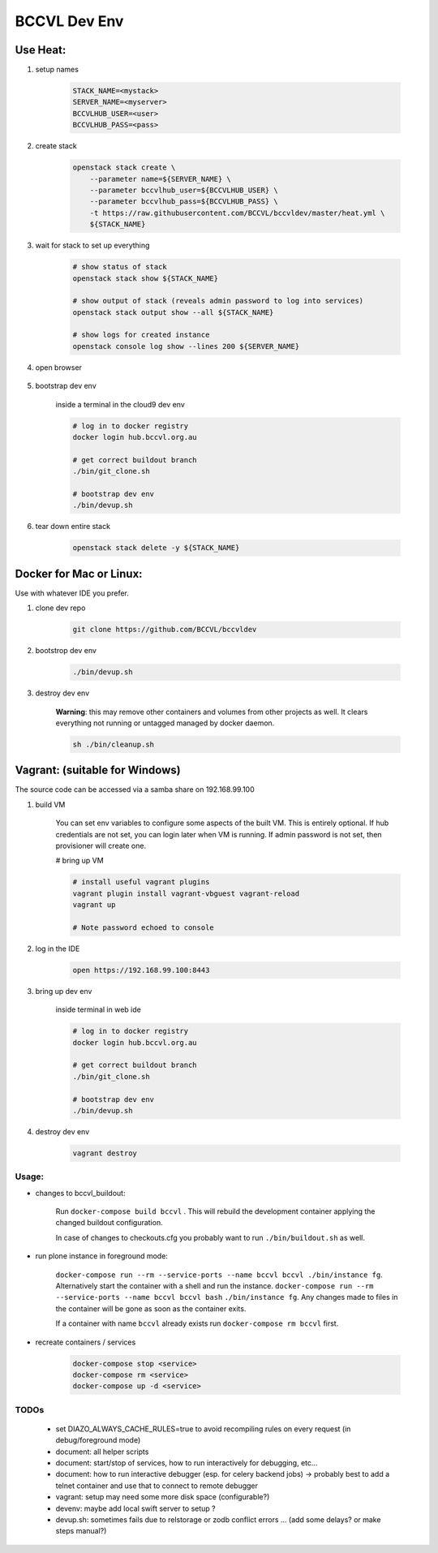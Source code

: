 =============
BCCVL Dev Env
=============


Use Heat:
---------

1. setup names

    .. code-block:: bash

       STACK_NAME=<mystack>
       SERVER_NAME=<myserver>
       BCCVLHUB_USER=<user>
       BCCVLHUB_PASS=<pass>

2. create stack

    .. code-block:: bash

        openstack stack create \
            --parameter name=${SERVER_NAME} \
            --parameter bccvlhub_user=${BCCVLHUB_USER} \
            --parameter bccvlhub_pass=${BCCVLHUB_PASS} \
            -t https://raw.githubusercontent.com/BCCVL/bccvldev/master/heat.yml \
            ${STACK_NAME}

3. wait for stack to set up everything

    .. code-block:: bash

        # show status of stack
        openstack stack show ${STACK_NAME}

        # show output of stack (reveals admin password to log into services)
        openstack stack output show --all ${STACK_NAME}

        # show logs for created instance
        openstack console log show --lines 200 ${SERVER_NAME}

4. open browser

    .. code-bolkc:: bash

        # OS-X
        open "https://${SERVER_NAME}.nectar.bccvl.org.au:8443"

        # Linux
        xdg-open "https://${SERVER_NAME}.nectar.bccvl.org.au:8443"

        # Windows
        start "https://${SERVER_NAME}.nectar.bccvl.org.au:8443"

5. bootstrap dev env

    inside a terminal in the cloud9 dev env

    .. code-block:: bash

        # log in to docker registry
        docker login hub.bccvl.org.au

        # get correct buildout branch
        ./bin/git_clone.sh

        # bootstrap dev env
        ./bin/devup.sh

6. tear down entire stack

    .. code-block:: bash

        openstack stack delete -y ${STACK_NAME}


Docker for Mac or Linux:
------------------------

Use with whatever IDE you prefer.

1. clone dev repo

    .. code-block:: bash

        git clone https://github.com/BCCVL/bccvldev

2. bootstrop dev env

    .. code-block:: bash

        ./bin/devup.sh

3. destroy dev env

    **Warning**: this may remove other containers and volumes from other projects as well. It clears everything not running or untagged managed by docker daemon.

    .. code-block:: bash

        sh ./bin/cleanup.sh

Vagrant: (suitable for Windows)
-------------------------------

The source code can be accessed via a samba share on 192.168.99.100

1. build VM

    You can set env variables to configure some aspects of the built VM.
    This is entirely optional. If hub credentials are not set, you can login
    later when VM is running. If admin password is not set, then provisioner
    will create one.

    .. code-block:: bash
        # pre define admin password
        export C9_PASS=
        # set bccvl hub user and password so that provisioner will log vm in
        export BCCVL_HUB_USER=
        export BCCVL_HUB_PASS=

    # bring up VM

    .. code-block:: bash

        # install useful vagrant plugins
        vagrant plugin install vagrant-vbguest vagrant-reload
        vagrant up

        # Note password echoed to console

2. log in the IDE

    .. code-block:: bash

        open https://192.168.99.100:8443

3. bring up dev env

    inside terminal in web ide

    .. code-block:: bash

        # log in to docker registry
        docker login hub.bccvl.org.au

        # get correct buildout branch
        ./bin/git_clone.sh

        # bootstrap dev env
        ./bin/devup.sh

4. destroy dev env

    .. code-block:: bash

        vagrant destroy

Usage:
======

- changes to bccvl_buildout:

    Run ``docker-compose build bccvl`` . This will rebuild the development container applying the changed buildout configuration.

    In case of changes to checkouts.cfg you probably want to run ``./bin/buildout.sh`` as well.

- run plone instance in foreground mode:

    ``docker-compose run --rm --service-ports --name bccvl bccvl ./bin/instance fg``.
    Alternatively start the container with a shell and run the instance.
    ``docker-compose run --rm --service-ports --name bccvl bccvl bash``
    ``./bin/instance fg``. Any changes made to files in the container will be gone as soon as the container exits.

    If a container with name ``bccvl`` already exists run ``docker-compose rm bccvl`` first.

- recreate containers / services

    .. code-block:: bash

        docker-compose stop <service>
        docker-compose rm <service>
        docker-compose up -d <service>

TODOs
=====

    - set DIAZO_ALWAYS_CACHE_RULES=true to avoid recompiling rules on every request (in debug/foreground mode)
    - document: all helper scripts
    - document: start/stop of services, how to run interactively for debugging, etc...
    - document: how to run interactive debugger (esp. for celery backend jobs)
      -> probably best to add a telnet container and use that to connect to remote debugger
    - vagrant: setup may need some more disk space (configurable?)
    - devenv: maybe add local swift server to setup ?
    - devup.sh: sometimes fails due to relstorage or zodb conflict errors ... (add some delays? or make steps manual?)
